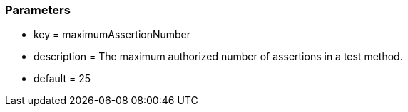 === Parameters

* key = maximumAssertionNumber
* description = The maximum authorized number of assertions in a test method.
* default = 25


